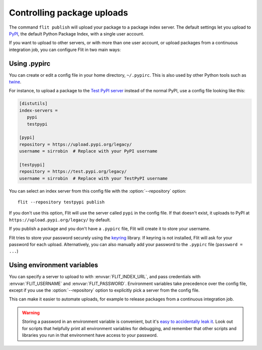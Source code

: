 Controlling package uploads
===========================

.. program:: flit publish

The command ``flit publish`` will upload your package to a package index server.
The default settings let you upload to `PyPI <https://pypi.org/>`_,
the default Python Package Index, with a single user account.

If you want to upload to other servers, or with more than one user account,
or upload packages from a continuous integration job,
you can configure Flit in two main ways:

Using .pypirc
-------------

You can create or edit a config file in your home directory, ``~/.pypirc``.
This is also used by other Python tools such as `twine
<https://pypi.python.org/pypi/twine>`_.

For instance, to upload a package to the `Test PyPI server <https://test.pypi.org/>`_
instead of the normal PyPI, use a config file looking like this:

.. code-block:: ini

    [distutils]
    index-servers =
       pypi
       testpypi

    [pypi]
    repository = https://upload.pypi.org/legacy/
    username = sirrobin  # Replace with your PyPI username

    [testpypi]
    repository = https://test.pypi.org/legacy/
    username = sirrobin  # Replace with your TestPyPI username

You can select an index server from this config file with the
:option:`--repository` option::

    flit --repository testpypi publish

If you don't use this option,
Flit will use the server called ``pypi`` in the config file. If that doesn't
exist, it uploads to PyPI at ``https://upload.pypi.org/legacy/`` by default.

If you publish a package and you don't have a ``.pypirc`` file, Flit will create
it to store your username.

Flit tries to store your password securely using the
`keyring <https://pypi.python.org/pypi/keyring>`_ library.
If keyring is not installed, Flit will ask for your password for each upload.
Alternatively, you can also manually add your password to the ``.pypirc`` file
(``password = ...``)

.. _upload_envvars:

Using environment variables
---------------------------

You can specify a server to upload to with :envvar:`FLIT_INDEX_URL`, and
pass credentials with :envvar:`FLIT_USERNAME` and :envvar:`FLIT_PASSWORD`.
Environment variables take precedence over the config file, except if you use
the :option:`--repository` option to explicitly pick a server from the config file.

This can make it easier to automate uploads, for example to release packages
from a continuous integration job.

.. warning::

   Storing a password in an environment variable is convenient, but it's
   `easy to accidentally leak it <https://www.diogomonica.com/2017/03/27/why-you-shouldnt-use-env-variables-for-secret-data/>`_.
   Look out for scripts that helpfully print all environment variables for
   debugging, and remember that other scripts and libraries you run in
   that environment have access to your password.

